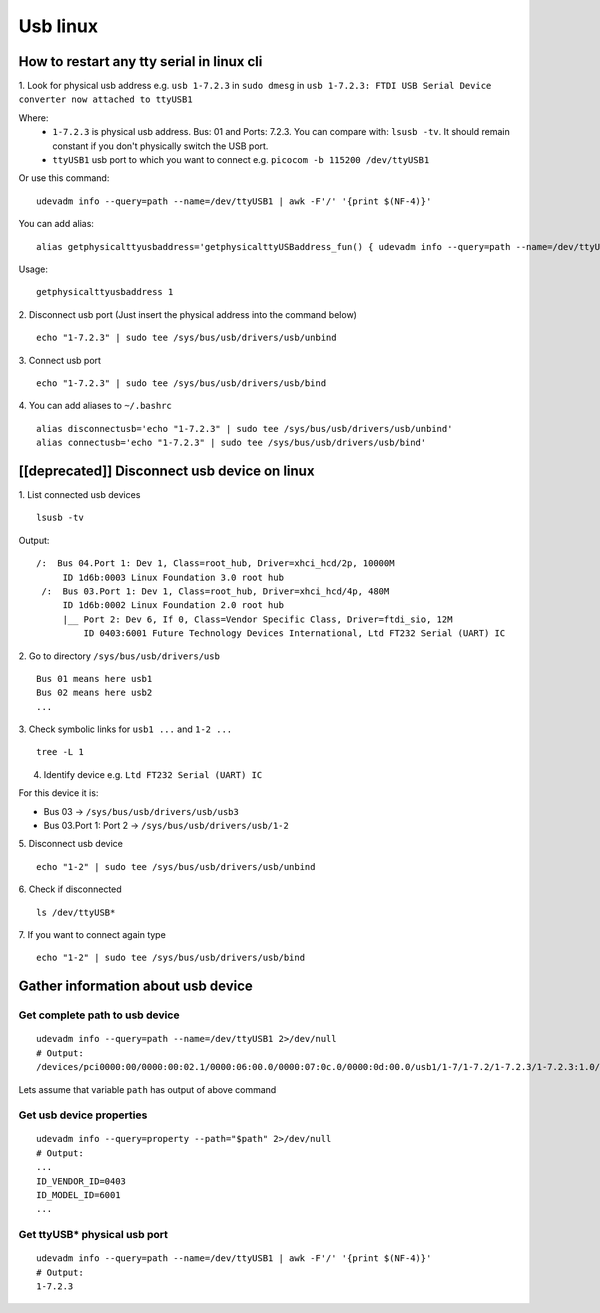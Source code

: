 Usb linux
=========

How to restart any tty serial in linux cli
~~~~~~~~~~~~~~~~~~~~~~~~~~~~~~~~~~~~~~~~~~

1. Look for physical usb address e.g. ``usb 1-7.2.3`` in ``sudo dmesg`` in ``usb 1-7.2.3: FTDI USB Serial Device converter
now attached to ttyUSB1``

Where: 
    - ``1-7.2.3`` is physical usb address. Bus: 01 and Ports: 7.2.3. You can compare with: ``lsusb -tv``.  It should remain constant if you don't physically switch the USB port.
    - ``ttyUSB1`` usb port to which you want to connect  e.g. ``picocom -b 115200 /dev/ttyUSB1``

Or use this command::

    udevadm info --query=path --name=/dev/ttyUSB1 | awk -F'/' '{print $(NF-4)}'

You can add alias::

    alias getphysicalttyusbaddress='getphysicalttyUSBaddress_fun() { udevadm info --query=path --name=/dev/ttyUSB"$1" | awk -F/ "{print \$(NF-4)}"; }; getphysicalttyUSBaddress_fun'

Usage::

    getphysicalttyusbaddress 1

2. Disconnect usb port (Just insert the physical address
into the command below)
::

    echo "1-7.2.3" | sudo tee /sys/bus/usb/drivers/usb/unbind

3. Connect usb port
::

    echo "1-7.2.3" | sudo tee /sys/bus/usb/drivers/usb/bind

4. You can add aliases to ``~/.bashrc``
::

    alias disconnectusb='echo "1-7.2.3" | sudo tee /sys/bus/usb/drivers/usb/unbind'
    alias connectusb='echo "1-7.2.3" | sudo tee /sys/bus/usb/drivers/usb/bind'

[[deprecated]] Disconnect usb device on linux
~~~~~~~~~~~~~~~~~~~~~~~~~~~~~~~~~~~~~~~~~~~~~

1. List connected usb devices
::

    lsusb -tv

Output::

   /:  Bus 04.Port 1: Dev 1, Class=root_hub, Driver=xhci_hcd/2p, 10000M
        ID 1d6b:0003 Linux Foundation 3.0 root hub
    /:  Bus 03.Port 1: Dev 1, Class=root_hub, Driver=xhci_hcd/4p, 480M
        ID 1d6b:0002 Linux Foundation 2.0 root hub
        |__ Port 2: Dev 6, If 0, Class=Vendor Specific Class, Driver=ftdi_sio, 12M
            ID 0403:6001 Future Technology Devices International, Ltd FT232 Serial (UART) IC

2. Go to directory ``/sys/bus/usb/drivers/usb``
::

    Bus 01 means here usb1
    Bus 02 means here usb2
    ...

3. Check symbolic links for ``usb1 ...`` and ``1-2 ...``
::

    tree -L 1

4. Identify device e.g. ``Ltd FT232 Serial (UART) IC``

For this device it is:

- Bus 03 -> ``/sys/bus/usb/drivers/usb/usb3``
- Bus 03.Port 1: Port 2 -> ``/sys/bus/usb/drivers/usb/1-2``


5. Disconnect usb device
::

    echo "1-2" | sudo tee /sys/bus/usb/drivers/usb/unbind

6. Check if disconnected
::

    ls /dev/ttyUSB*

7. If you want to connect again type
::

    echo "1-2" | sudo tee /sys/bus/usb/drivers/usb/bind


Gather information about usb device
~~~~~~~~~~~~~~~~~~~~~~~~~~~~~~~~~~~

Get complete path to usb device
-------------------------------
::

    udevadm info --query=path --name=/dev/ttyUSB1 2>/dev/null
    # Output:
    /devices/pci0000:00/0000:00:02.1/0000:06:00.0/0000:07:0c.0/0000:0d:00.0/usb1/1-7/1-7.2/1-7.2.3/1-7.2.3:1.0/ttyUSB1/tty/ttyUSB1

Lets assume that variable ``path`` has output of above command

Get usb device properties
-------------------------
::

    udevadm info --query=property --path="$path" 2>/dev/null
    # Output:
    ...
    ID_VENDOR_ID=0403
    ID_MODEL_ID=6001
    ...

Get ttyUSB* physical usb port
-----------------------------
::

    udevadm info --query=path --name=/dev/ttyUSB1 | awk -F'/' '{print $(NF-4)}'
    # Output:
    1-7.2.3

